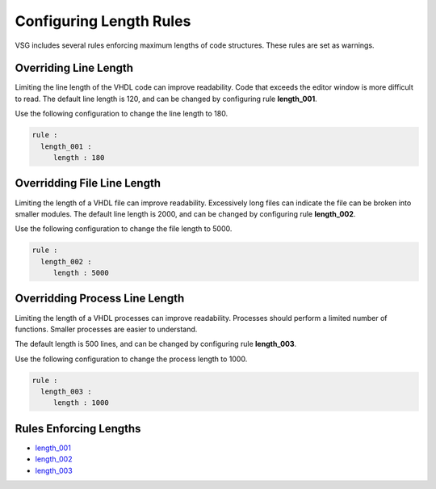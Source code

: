
.. _configuring-length-rules:

Configuring Length Rules
------------------------

VSG includes several rules enforcing maximum lengths of code structures.
These rules are set as warnings.

Overriding Line Length
######################

Limiting the line length of the VHDL code can improve readability.
Code that exceeds the editor window is more difficult to read.
The default line length is 120, and can be changed by configuring rule **length_001**.

Use the following configuration to change the line length to 180.

.. code-block:: yaml

   rule :
     length_001 :
        length : 180

Overridding File Line Length
############################

Limiting the length of a VHDL file can improve readability.
Excessively long files can indicate the file can be broken into smaller modules.
The default line length is 2000, and can be changed by configuring rule **length_002**.

Use the following configuration to change the file length to 5000.

.. code-block:: yaml

   rule :
     length_002 :
        length : 5000

Overridding Process Line Length
###############################

Limiting the length of a VHDL processes can improve readability.
Processes should perform a limited number of functions.
Smaller processes are easier to understand.

The default length is 500 lines, and can be changed by configuring rule **length_003**.

Use the following configuration to change the process length to 1000.

.. code-block:: yaml

   rule :
     length_003 :
        length : 1000

Rules Enforcing Lengths
#######################

* `length_001 <length_rules.html#length-001>`_
* `length_002 <length_rules.html#length-002>`_
* `length_003 <length_rules.html#length-003>`_
